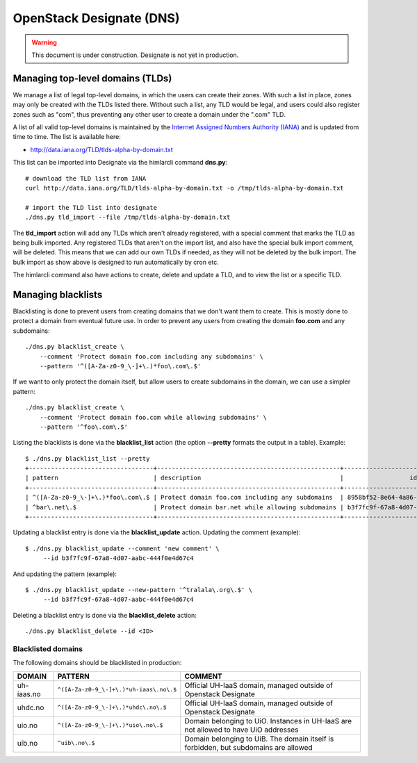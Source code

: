 =========================
OpenStack Designate (DNS)
=========================

.. WARNING::
   This document is under construction. Designate is not yet in
   production.

Managing top-level domains (TLDs)
=================================

.. _Internet Assigned Numbers Authority (IANA): https://www.iana.org/

We manage a list of legal top-level domains, in which the users can
create their zones. With such a list in place, zones may only be
created with the TLDs listed there. Without such a list, any TLD would
be legal, and users could also register zones such as "com", thus
preventing any other user to create a domain under the ".com" TLD.

A list of all valid top-level domains is maintained by the `Internet
Assigned Numbers Authority (IANA)`_ and is updated from time to
time. The list is available here:

* http://data.iana.org/TLD/tlds-alpha-by-domain.txt

This list can be imported into Designate via the himlarcli
command **dns.py**::

  # download the TLD list from IANA
  curl http://data.iana.org/TLD/tlds-alpha-by-domain.txt -o /tmp/tlds-alpha-by-domain.txt
  
  # import the TLD list into designate
  ./dns.py tld_import --file /tmp/tlds-alpha-by-domain.txt

The **tld_import** action will add any TLDs which aren't already
registered, with a special comment that marks the TLD as being bulk
imported. Any registered TLDs that aren't on the import list, and also
have the special bulk import comment, will be deleted. This means that
we can add our own TLDs if needed, as they will not be deleted by the
bulk import. The bulk import as show above is designed to run
automatically by cron etc.

The himlarcli command also have actions to create, delete and update a
TLD, and to view the list or a specific TLD.


Managing blacklists
===================

Blacklisting is done to prevent users from creating domains that we
don't want them to create. This is mostly done to protect a domain
from eventual future use. In order to prevent any users from creating
the domain **foo.com** and any subdomains::

  ./dns.py blacklist_create \
      --comment 'Protect domain foo.com including any subdomains' \
      --pattern '^([A-Za-z0-9_\-]+\.)*foo\.com\.$'

If we want to only protect the domain itself, but allow users to
create subdomains in the domain, we can use a simpler pattern::

  ./dns.py blacklist_create \
      --comment 'Protect domain foo.com while allowing subdomains' \
      --pattern '^foo\.com\.$'

Listing the blacklists is done via the **blacklist_list** action (the
option **--pretty** formats the output in a table). Example::

  $ ./dns.py blacklist_list --pretty
  +----------------------------------+--------------------------------------------------+--------------------------------------+
  | pattern                          | description                                      |                  id                  |
  +----------------------------------+--------------------------------------------------+--------------------------------------+
  | ^([A-Za-z0-9_\-]+\.)*foo\.com\.$ | Protect domain foo.com including any subdomains  | 8958bf52-8e64-4a86-87ea-2087b7bc6d60 |
  | ^bar\.net\.$                     | Protect domain bar.net while allowing subdomains | b3f7fc9f-67a8-4d07-aabc-444f0e4d67c4 |
  +----------------------------------+--------------------------------------------------+--------------------------------------+

Updating a blacklist entry is done via the **blacklist_update**
action. Updating the comment (example)::

  $ ./dns.py blacklist_update --comment 'new comment' \
       --id b3f7fc9f-67a8-4d07-aabc-444f0e4d67c4

And updating the pattern (example)::

  $ ./dns.py blacklist_update --new-pattern '^tralala\.org\.$' \
       --id b3f7fc9f-67a8-4d07-aabc-444f0e4d67c4

Deleting a blacklist entry is done via the **blacklist_delete**
action::

  ./dns.py blacklist_delete --id <ID>

Blacklisted domains
-------------------

The following domains should be blacklisted in production:

+------------------+------------------------------------------+-------------------------+
| DOMAIN           | PATTERN                                  | COMMENT                 |
+==================+==========================================+=========================+
| uh-iaas.no       | ``^([A-Za-z0-9_\-]+\.)*uh-iaas\.no\.$``  |Official UH-IaaS domain, |
|                  |                                          |managed outside of       |
|                  |                                          |Openstack Designate      |
+------------------+------------------------------------------+-------------------------+
| uhdc.no          | ``^([A-Za-z0-9_\-]+\.)*uhdc\.no\.$``     |Official UH-IaaS domain, |
|                  |                                          |managed outside of       |
|                  |                                          |Openstack Designate      |
+------------------+------------------------------------------+-------------------------+
| uio.no           | ``^([A-Za-z0-9_\-]+\.)*uio\.no\.$``      |Domain belonging to      |
|                  |                                          |UiO. Instances in UH-IaaS|
|                  |                                          |are not allowed to have  |
|                  |                                          |UiO addresses            |
+------------------+------------------------------------------+-------------------------+
| uib.no           | ``^uib\.no\.$``                          |Domain belonging to      |
|                  |                                          |UiB. The domain itself is|
|                  |                                          |forbidden, but subdomains|
|                  |                                          |are allowed              |
+------------------+------------------------------------------+-------------------------+


